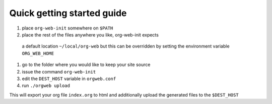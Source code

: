 Quick getting started guide
===========================

#. place ``org-web-init`` somewhere on ``$PATH``
#. place the rest of the files anywhere you like, org-web-init expects
 a default location ``~/local/org-web`` but this can be overridden by
 setting the environment variable ``ORG_WEB_HOME``
#. go to the folder where you would like to keep your site source
#. issue the command ``org-web-init``
#. edit the ``DEST_HOST`` variable in ``orgweb.conf``
#. run ``./orgweb upload``

This will export your org file ``index.org`` to html and additionally
upload the generated files to the ``$DEST_HOST``
